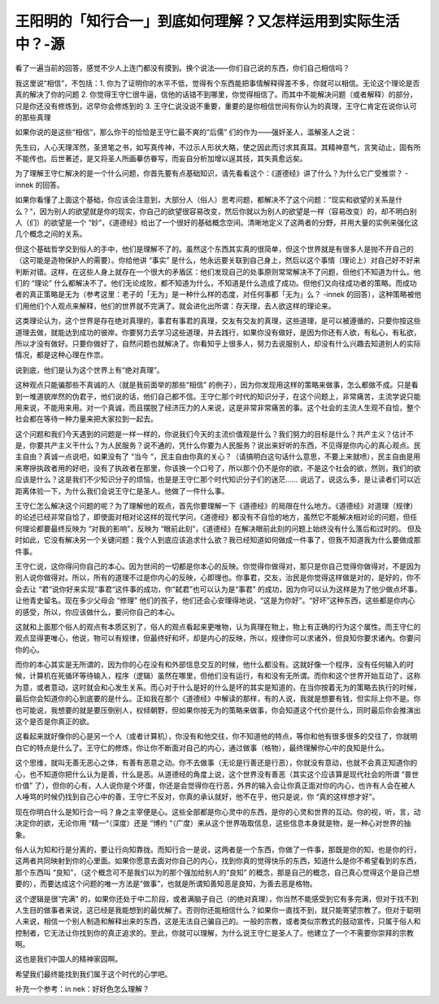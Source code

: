 王阳明的「知行合一」到底如何理解？又怎样运用到实际生活中？-源
==============================================================

看了一遍当前的回答，感觉不少人上连门都没有摸到。换个说法——你们自己说的东西，你们自己相信吗？

我这里说“相信”，不包括：1.
你为了证明你的水平不低，觉得有个东西能把事情解释得差不多，你就可以相信。无论这个理论是否真的解决了你的问题
2.
你觉得王守仁很牛逼，信他的话错不到哪里，你觉得相信了。而其中不能解决问题（或者解释）的部分，只是你还没有修炼到，迟早你会修炼到的
3.
王守仁说没说不重要，重要的是你相信世间有你认为的真理，王守仁肯定在说你认可的那些真理

如果你说的是这些“相信“，那么你干的恰恰是王守仁最不爽的“后儒”
们的作为——强奸圣人，滥解圣人之说：

先生曰，人心天理浑然，圣贤笔之书，如写真传神，不过示人形状大略，使之因此而讨求其真耳。其精神意气，言笑动止，固有所不能传也。后世著述，是又将圣人所画摹仿眷写，而妄自分析加增以逞其技，其失真愈远矣。

为了理解王守仁解决的是一个什么问题，你首先要有点基础知识，请先看看这个：《道德经》讲了什么？为什么它广受推崇？
-innek
的回答。

如果你看懂了上面这个基础，你应该会注意到，大部分人（俗人）思考问题，都解决不了这个问题：“现实和欲望的关系是什么？“，因为别人的欲望就是你的现实，你自己的欲望很容易改变，然后你就以为别人的欲望是一样（容易改变）的，却不明白别人（们）的欲望是一个
“妙”，《道德经》给出了一个很好的基础概念空间。清晰地定义了这两者的分野，并用大量的实例来强化这几个概念之间的关系。

但这个基础哲学交到俗人的手中，他们是理解不了的。虽然这个东西其实真的很简单，但这个世界就是有很多人是抛不开自己的（这可能是造物保护人的需要）。你给他讲
“事实”
是什么，他永远要关联到自己身上，然后以这个事情（理论上）对自己好不好来判断对错。这样，在这些人身上就存在一个很大的矛盾区：他们发现自己的处事原则常常解决不了问题，但他们不知道为什么。他们的
“理论”
什么都解决不了。他们无论成败，都不知道为什么，不知道是什么造成了成功。但他们又向往成功者的策略。而成功者的真正策略是无为（参考这里：老子的「无为」是一种什么样的态度，对任何事都「无为」么？
-innek
的回答），这种策略被他们用他们个人观点来解释，他们的世界就不完满了。就会进化出所谓：存天理，去人欲这样的理论来。

这类理论认为，这个世界是存在绝对真理的，事君有事君的真理，交友有交友的真理，这些道理，是可以被遵循的，只要你按这些道理去做，就能达到成功的彼岸。你要努力去学习这些道理，并去践行，如果你没有做好，是因为你还有人欲，有私心，有私欲，所以才没有做好。只要你做好了，自然问题也就解决了。你看知乎上很多人，努力去说服别人，却没有什么兴趣去知道别人的实际情况，都是这种心理在作祟。

说到底，他们是认为这个世界上有“绝对真理”。

这种观点只能骗那些不真诚的人（就是我前面举的那些“相信”
的例子），因为你发现用这样的策略来做事，怎么都做不成。只是看到一堆道貌岸然的伪君子，他们说的话，他们自己都不信。王守仁那个时代的知识分子，在这个问题上，非常痛苦，主流学说只能用来说，不能用来用。对一个真诚，而且摆脱了经济压力的人来说，这是非常非常痛苦的事。这个社会的主流人生观不自恰，整个社会都在等待一种力量来把大家拉到一起去。

这个问题和我们今天遇到的问题是一样一样的，你说我们今天的主流价值观是什么？我们努力的目标是什么？共产主义？估计不是，你要共产主义干什么？为人民服务？说不通的，凭什么你要为人民服务？说出来好听的东西，不见得是你内心的真心观点。民主自由？真诚一点说吧，如果没有了
“当今
“，民主自由你真的关心？（请搞明白这句话什么意思，不要上来就喷），民主自由是用来寒摻执政者用的好吧，没有了执政者在那里，你该换一个口号了，所以那个仍不是你的欲，不是这个社会的欲，然则，我们的欲应该是什么？这是我们不少知识分子的烦恼，也是是王守仁那个时代知识分子们的迷茫……
说远了，说这么多，是让读者们可以近距离体验一下，为什么我们会说王守仁是圣人。他做了一件什么事。

王守仁怎么解决这个问题的呢？为了理解他的观点，首先你要理解一下《道德经》的局限在什么地方。《道德经》对道理（规律）的论述已经非常自恰了，即使面对相对论这样的现代学问，《道德经》都没有不自恰的地方，虽然它不能解决相对论的问题，但任何理论都要最终反映为
“对我的影响”，反映为
“眼前此刻”，《道德经》在解决眼前此刻的问题上始终没有什么落后和过时的。
但及时如此，它没有解决另一个关键问题：我个人到底应该追求什么欲？我已经知道如何做成一件事了，但我不知道我为什么要做成那件事。

王守仁说，这你得问你自己的本心。因为世间的一切都是你本心的反映。你觉得你做得对，那只是你自己觉得你做得对，不是因为别人说你做得对。所以，所有的道理不过是你内心的反映，心即理也。你事君，交友，治民是你觉得这样做是对的，是好的，你不会去让
“君“说你好来实现“事君“这件事的成功，你“弑君”也可以认为是“事君”
的成功，因为你可以认为这样是为了他少做点坏事，让他青史留名。现在多少父母会
“修理”
他们的孩子，他们还会心安理得地说，“这是为你好”。“好坏”这种东西，这些都是你内心的感受，所以，你应该做什么，要问你自己的本心。

这就和上面那个俗人的观点有本质区别了，俗人的观点看起来更唯物，认为真理在物上，物上有正确的行为这个属性。而王守仁的观点显得更唯心，他说，物可以有规律，但最终好和坏，却是内心的反映，所以，规律你可以求诸外，但良知你要求诸內。你要问你的心。

而你的本心其实是无所谓的，因为你的心在没有和外部信息交互的时候，他什么都没有。这就好像一个程序，没有任何输入的时候，计算机在死循环等待输入，程序（逻辑）虽然在哪里，但他们没有运行，有和没有无所谓。而你和这个世界开始互动了，这称为意，或者意动，这时就会和心发生关系。而心对于什么是好的什么是坏的其实是知道的，在当你按着无为的策略去执行的时候，最后你会知道你的心到底要的是什么。正如我在那个《道德经》中解读的那样，有的人说，我就是想要有钱，但实际上你不是。你也可能说，我想要的就是要压倒别人，权倾朝野，但如果你按无为的策略来做事，你会知道这个代价是什么，同时最后你会推演出这个是否是你真正的欲。

这看起来就好像你的心是另一个人（或者计算机），你没有和他交往，你不知道他的特点，等你和他有很多很多的交往了，你就明白它的特点是什么了。王守仁的修炼，你让你不断面对自己的内心，通过做事（格物），最终理解你心中的良知是什么。

这个思维，就叫无善无恶心之体，有善有恶意之动。你不去做事（无论是行善还是行恶），你就没有意动，也就不会真正知道你的心，也不知道你把什么认为是善，什么是恶。从道德经的角度上说，这个世界没有善恶（其实这个应该算是现代社会的所谓
“普世价值”
了），但你的心有，人人说你是个坏蛋，你还是会觉得你在行恶，外界的输入会让你真正面对你的内心，也许有人会在被人人唾骂的时候仍找到自己心中的善，王守仁不反对，你真的承认就好，他不在乎，他只是说，你
“真的这样想才好”。

现在你明白什么是知行合一吗？身之主宰便是心。这些全部都是你心灵中的东西，是你的心灵和世界的互动。你的视，听，言，动决定你的欲，无论你用
“精一“（深度）还是
“博约
“（广度）来从这个世界吸取信息，这些信息本身就是物，是一种心对世界的抽象。

俗人认为知和行是分离的，要让行向知靠拢。而知行合一是说，这两者是一个东西，你做了一件事，那既是你的知，也是你的行，这两者共同映射到你的心里面。如果你愿意去面对你自己的内心，找到你真的觉得快乐的东西，知道什么是你不希望看到的东西，那个东西叫
“良知”，（这个概念可不是我们以为的那个强加给别人的“良知”
的概念，那是自己的概念，自己真心觉得这个是自己想要的），而要达成这个问题的唯一方法是“做事”，也就是所谓知善知恶是良知，为善去恶是格物。

这个逻辑是很“完满”
的，如果你还处于中二阶段，或者满脑子自己（的绝对真理），你当然不能感受到它有多完满，但对于找不到人生目的做事者来说，这已经是我能想到的最优解了。否则你还能相信什么？如果你一直找不到，就只能寄望宗教了。但对于聪明人来说，相信一个别人制造和解释出来的东西，这是无法自己骗自己的。一般的宗教，或者类似宗教式的鼓动宣传，只属于俗人和控制者，它无法让你找到你的真正追求的。至此，你就可以理解，为什么说王守仁是圣人了。他建立了一个不需要你崇拜的宗教啊。

这也是我们中国人的精神家园啊。

希望我们最终能找到我们属于这个时代的心学吧。

补充一个参考：in
nek：好好色怎么理解？
